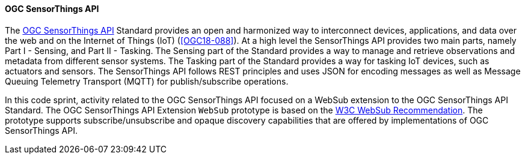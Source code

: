 ==== OGC SensorThings API

The https://ogcapi.ogc.org/sensorthings/[OGC SensorThings API] Standard provides an open and harmonized way to interconnect devices, applications, and data over the web and on the Internet of Things (IoT) (<<OGC18-088>>). At a high level the SensorThings API provides two main parts, namely Part I - Sensing, and Part II - Tasking. The Sensing part of the Standard provides a way to manage and retrieve observations and metadata from different sensor systems. The Tasking part of the Standard provides a way for tasking IoT devices, such as actuators and sensors. The SensorThings API follows REST principles and uses JSON for encoding messages as well as Message Queuing Telemetry Transport (MQTT) for publish/subscribe operations.

In this code sprint, activity related to the OGC SensorThings API focused on a WebSub extension to the OGC SensorThings API Standard. The OGC SensorThings API Extension `WebSub` prototype is based on the https://www.w3.org/TR/websub/[W3C WebSub Recommendation]. The prototype supports subscribe/unsubscribe and opaque discovery capabilities that are offered by implementations of OGC SensorThings API.
